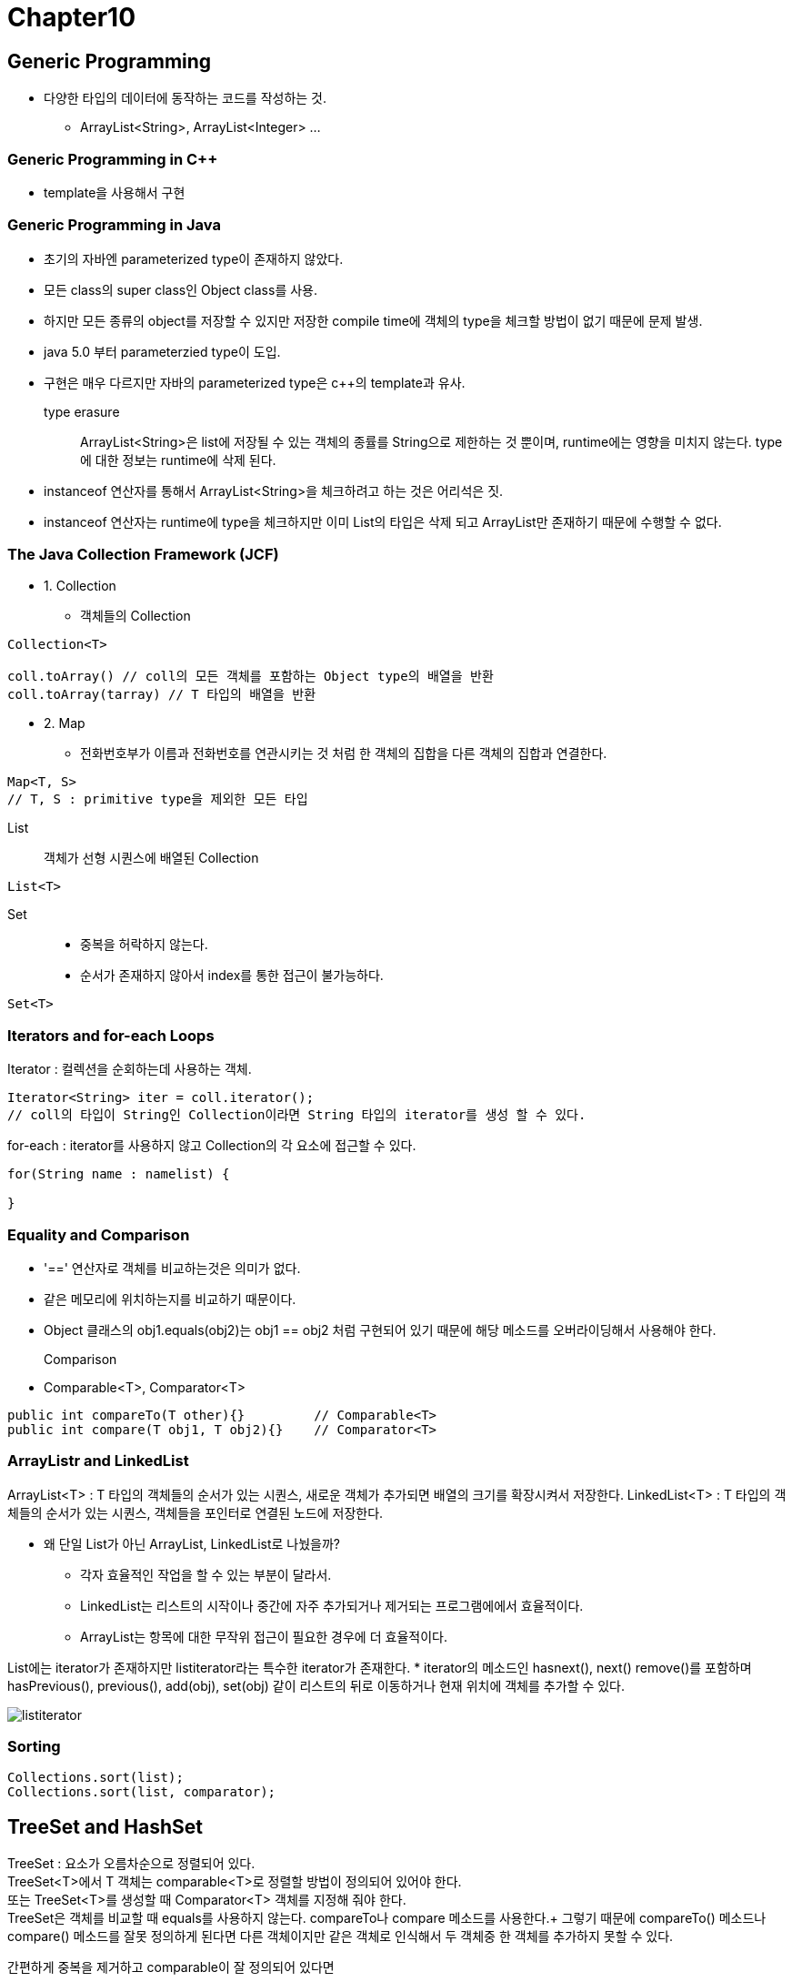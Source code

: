 = Chapter10

== **Generic Programming**

* 다양한 타입의 데이터에 동작하는 코드를 작성하는 것.
** ArrayList<String>, ArrayList<Integer> ... 

=== **Generic Programming in C++**
* template을 사용해서 구현

=== **Generic Programming in Java**
* 초기의 자바엔 parameterized type이 존재하지 않았다.
* 모든 class의 super class인 Object class를 사용.
* 하지만 모든 종류의 object를 저장할 수 있지만 저장한 compile time에 객체의 type을 체크할 방법이 없기 때문에 문제 발생.
* java 5.0 부터 parameterzied type이 도입.
* 구현은 매우 다르지만 자바의 parameterized type은 c++의 template과 유사.

type erasure::
ArrayList<String>은 list에 저장될 수 있는 객체의 종률를 String으로 제한하는 것 뿐이며, runtime에는 영향을 미치지 않는다. type에 대한 정보는 runtime에 삭제 된다.
* instanceof 연산자를 통해서 ArrayList<String>을 체크하려고 하는 것은 어리석은 짓.
* instanceof 연산자는 runtime에 type을 체크하지만 이미 List의 타입은 삭제 되고 ArrayList만 존재하기 때문에 수행할 수 없다.

=== **The Java Collection Framework (JCF)**
* 1. Collection
**  객체들의 Collection
----
Collection<T>

coll.toArray() // coll의 모든 객체를 포함하는 Object type의 배열을 반환
coll.toArray(tarray) // T 타입의 배열을 반환
----


* 2. Map
** 전화번호부가 이름과 전화번호를 연관시키는 것 처럼 한 객체의 집합을 다른 객체의 집합과 연결한다.
----
Map<T, S>
// T, S : primitive type을 제외한 모든 타입
----

List::
객체가 선형 시퀀스에 배열된 Collection
----
List<T>
----

Set::
* 중복을 허락하지 않는다.
* 순서가 존재하지 않아서 index를 통한 접근이 불가능하다.

----
Set<T>
----

=== **Iterators and for-each Loops**
Iterator : 컬렉션을 순회하는데 사용하는 객체.
[source]
----
Iterator<String> iter = coll.iterator();
// coll의 타입이 String인 Collection이라면 String 타입의 iterator를 생성 할 수 있다.
----

for-each : iterator를 사용하지 않고 Collection의 각 요소에 접근할 수 있다.
[source]
----
for(String name : namelist) {

}
----

=== **Equality and Comparison**
* '==' 연산자로 객체를 비교하는것은 의미가 없다.
* 같은 메모리에 위치하는지를 비교하기 때문이다.
* Object 클래스의 obj1.equals(obj2)는 obj1 == obj2 처럼 구현되어 있기 때문에 해당 메소드를 오버라이딩해서 사용해야 한다.

Comparison::
* Comparable<T>, Comparator<T>
[source]
----
public int compareTo(T other){}         // Comparable<T>
public int compare(T obj1, T obj2){}    // Comparator<T>
----

=== **ArrayListr and LinkedList**
ArrayList<T> : T 타입의 객체들의 순서가 있는 시퀀스, 새로운 객체가 추가되면 배열의 크기를 확장시켜서 저장한다.
LinkedList<T> : T 타입의 객체들의 순서가 있는 시퀀스, 객체들을 포인터로 연결된 노드에 저장한다.

* 왜 단일 List가 아닌 ArrayList, LinkedList로 나눴을까?
** 각자 효율적인 작업을 할 수 있는 부분이 달라서.
** LinkedList는 리스트의 시작이나 중간에 자주 추가되거나 제거되는 프로그램에에서 효율적이다.
** ArrayList는 항목에 대한 무작위 접근이 필요한 경우에 더 효율적이다.

List에는 iterator가 존재하지만 listiterator라는 특수한 iterator가 존재한다.
* iterator의 메소드인 hasnext(), next() remove()를 포함하며
hasPrevious(), previous(), add(obj), set(obj) 같이 리스트의 뒤로 이동하거나 현재 위치에 객체를 추가할 수 있다.

image:images/listiterator.png[]

=== **Sorting**
[source]
----
Collections.sort(list);
Collections.sort(list, comparator);
----

== **TreeSet and HashSet**
TreeSet : 요소가 오름차순으로 정렬되어 있다. +
TreeSet<T>에서 T 객체는 comparable<T>로 정렬할 방법이 정의되어 있어야 한다. +
또는 TreeSet<T>를 생성할 때 Comparator<T> 객체를 지정해 줘야 한다. +
TreeSet은 객체를 비교할 때 equals를 사용하지 않는다. compareTo나 compare 메소드를 사용한다.+
그렇기 때문에 compareTo() 메소드나 compare() 메소드를 잘못 정의하게 된다면 다른 객체이지만 같은 객체로 인식해서 두 객체중 한 객체를 추가하지 못할 수 있다.


간편하게 중복을 제거하고 comparable이 잘 정의되어 있다면
[source]
----
TreeSet<String> set = new TreeSet<String>();
set.addAll(coll);
// 중복을 제거하고 정렬
ArrayList<String> list = new ArrayList<String>();
list.addAll(set);
// Set을 통해서 중복을 없애고 정렬을 한 이후 다시 ArrayList에 객체를 추가할 수 있다.

ArrayList<String> list = new ArrayList<>( new TreeSet<>(coll) );
//이렇게도 사용 가능!
----

HashSet : Hash Table에 객체를 저장한다. +
객체를 특정 순서로 저장하지 않아서 Compaable 인터페이스를 구현할 필요가 없다.

=== **Priority Queues**
각 객체에 할당된 우선순위를 가진 ADT. +
add() 메서드를 통해서 객체를 추가하고 remove() 메서드를 통해서 우선 순위가 가장 작은 객체를 제거하고 반환한다.

== **Maps**
key: index처럼 사용되는 객체 +
value: key와 관련된 객체.

NOTE:
key는 하나의 value값만 가질 수 있지만, value는 여러 다른 key를 가질 수 있다.

TreeMap::
key와 value를 key를 기준으로 정렬시킨다.

HashMap::
특정한 순서로 저장하지 않는다. +
하지만 equals메서드와 hashcode메서드에 대해서 정의할 필요가 있다.

=== **Views, SubSets, and SubMaps**
Map은 Collection이 아니기 때문에 iterator가 없다. +
map.keySet()을 통해서 map의 모든 key에 대한 집합을 생성할 수 있다. +
keySet() 메서드의 반환 값은 Set<K>이다.

Set<K>에 저장된 객체는 독립적인 객체가 아닌 실제 객체의 'View'이다. +
'View'에서 키를 제거하면 실제 map에서도 제거된다. +
하지만 view를 통해서 객체를 추가하는 것은 허용되지 않는다.

[source]
----
//iterator 사용
Set<String> keys = map.keySet();
Iterator<String> keyIter = keys.iterator();

while(keyIter.hasNext()) {
    String key = keyIter.next();
    Double value = map.get(key);
}

//for-each 사용
for(String key : map.ketSet()) {
    Double value = map.get(key);
}
----

View::
1. map.values()
map에 저장된 모든 value에 대한 Collection<V>를 반환한다. +
set이 아닌 collection이기 때문에 중복 객체를 포함할 수 있다.
2. map.entrySet()
맵에 저장된 모든 key/value를 포함하는 객체를 반환한다. +
Set<Map.Entry<K,V>>로 작성된다. +
getKey(), getValue()를 통해 키와 값을 검색할 수 있다.

subList::
[source]
----
list.subList(fromIndex, toIndex);
----
list의 fromIndex(포함) 부터 toIndex(제외) 까지의 객체로 구성된 sublist(View)를 반환한다. +

subSet도 있다.
[source]
----
set.subSet(fromElement, toElement);
set.headSet(toElement);
set.tailSet(fromElement);
// 여기서 fromElement와 toElement는 T유형의 객체이다.
----

subMap::
[source]
----
Map<String, String> ems = phoneBook.subMap("M", "N");
Map<String, String> emh = phoneBook.headMap("N");
Map<String, String> emt = phoneBook.tailMap("M");
----

subrange query::
검색의 범위를 줄여서 검색하는 것.

=== **Hash Table and Hash Code**
Hash Table::
키/값 쌍을 저장한다. 키가 집합에 존재하는지 여부를 가지고 검색한다. +
키를 검색할 때 다른 객체를 거치지 않고 바로 해당 위치로 이동할 수 있다. +
hash table은 데이터를 배열에 저장한다.며 hash code라는 키에 대한 index를 사용한다. +
키 값을 통해 hash code를 계산하는 것을 hash function이라고 한다. +
hash table에서 키의 위치를 찾기 위해서 hash function으로 hash code를 구하고 해당 코드를 통해서 위치로 직접 이동할 수 있다.

Collision(충돌)::
hash table의 동일한 위치에 두 개 이상의 키를 저장하려고 시도 할 때. +
다른 키가 동일한 hash code를 가지고 있어도 해당 키를 저장하는 것을 거부할 수 없다.

image:images/hashtable.png[]

그림처럼 동일한 hashcode를 가지고 있어도 collision을 해결하기 위해서 각 배열의 위치는 키/값 쌍의 linkedList를 가지고 있다.

hahing을 올바르게 수행하기 위해서는 equals로 동일한 것으로 간주되는 두 객체는 동일한 hashcode를 가지고 있어야 한다.

== **Programming with the Java Collection Framework**

=== **Symbol Table**
NOTE: 정리 필요.

== **Writing Generic Classes and Method**

=== **Simple Generic Classes**

Generic Queue
[source]
----
Class Queue<T> {
    private LinkedList<T> list = new LinkedList<>();
    public void enqueue(T item) {
        list.addLast(item);
    }

    public T dequeue() {
        list.removeFirst();
    }

    public boolen isEmpty() {
        return (items.size() == 0);
    }
}
----

=== **Simple Generic Methods**

T가 type parameter인것을 컴파일러에게 알려주어야 한다.

* <T>
[source]
----
public static <T> int countOccirrences(T[] list, T itemCount) {
    int count = 0;
    if(itemCount == null) {
        for(T listItem : list ) {
            if(listItem == null) {
                count++;
            }
        }
    } else {
        for(T listItem : list) {
            if(itemCount.equals(listItem)) {
                count++;
            }
        }
    }

    return count;
}
----

=== **Wildcard Types**
* 메서드의 formal parameter의 형식을 선언하는데 사용된다.

[source]
----
public static void drawAll(Collection<Shape> shapes) {
    for(shape s : shapes) {
        s.draw();
    }
}
----
* rect클래스가 shape 클래스의 sub class라면 drawAll 메소드에 Collection<Rect> 유형의 변수로 사용할 수 있을 거 같지만 rect 클래스는 shape 클래스가 아니기 때문에 사용이 불가능하다.

[source]
----
public static void drawAll(Collection<? extends Shape> shapes) {

}
----
* ? extends Shape -> wildcard 타입으로 shape의 하위 클래스라면 사용이 가능하다.

=== **Bouned Types**
* generic method, class, interface의 formal type parameter로만 사용이 가능하다.

[source]
----
public void disableAll() {}

public class ControlGroup(T extends Control) {
    private ArrayList<T> components;

    public void di=sableAll() {
        for(Control c : compoments) {
            if(c != null) {
                c.setDisable(true);
            }
        }
    }

    public void enableAll() {
        for(Control c : components) {
            if(c != null) {
                c.setDisable(false);
            }
        }
    }

    public void add(T c) {
        components.add(c);
    }
}
----

[source]
----
//bounded type
public static <T extends Control> void disableAll(Collection<T> comps) {
    for(Control c : comps) {
        if (c != null) {
            c.setDisable(true);
        }
    }
}

//wildcard
public statoic void disableAll(Collection<? extends Control> comps) {
    for(Control c : comps) {
        if (c != null) {
            c.setDisable(true);
        }
    }
}
----

[source]
----
// bounded type이 꼭 필요한 경우
static void sortedInsert(List<String> sortedList, String newItem) {
   ListIterator<String> iter = sortedList.listIterator();
   while (iter.hasNext()) {
      String item = iter.next();
      if (newItem.compareTo(item) <= 0) {
         iter.previous();
         break;
      } 
   }
   iter.add(newItem);
}

// wildcard 로 사용할려고 하면 문제가 발생한다.
static void sortedInsert(List<? extends Comparable> sortedList, ????newItem) {
   ListIterator<????> iter = sortedList.listIterator();
   ...


// bounded type은 type에 T라는 이름을 제공하므로 parameter나 메소드 내부에서 사용이 가능하다.
static <T extends Comparable> void sortedInsert(List<T> sortedList, T newItem) {
   ListIterator<T> iter = sortedList.listIterator();
   while (iter.hasNext()) {
      T item = iter.next();
      if (newItem.compareTo(item) <= 0) {
         iter.previous();
         break;
      } 
   }
   iter.add(newItem);
}

----

== **Introduction the Stream API**
Stream API를 통해서 'parallelize'(병렬화)를 가능하게 한다.

* data 값의 sequence이다.

[source]
----
int lengthSum = 0;
for(String str L: stringList) {
    lengthSum += str.length();
}

double average = (double) lengthSum / stringList.size();

int lenmgthSum = stringList.paralleStream() // 병렬화 할 수 있는 stream
                           .mapToInt(str -> str.length())
                           .sum();

double average = (double) lengthSum / stringList.size();

// 두 가지 방법은 동일하게 stringList의 문자열들의 평균 길이를 구한다.
----

=== **Generic Functional Interfaces**
* 많은 스트림 연선자는 람다 표현식을 사용한다.
* Stream<T> 또한 parameterized interface이다.

predicate::
return type이 boolean인 함수.
* Predicate<T>는 T 유형의 매개변수를 가진 boolean 값을 반환하는 함수를 정의한다.

=== **Making Streams**
스트림을 생성하는 방법에는 2가지 방법이 있다. 

1. sequential stream (순차)
* 항상 for 루프와 같이 단일 프로세스에서 순차적으로 처리된다.
* Arrays.stream(A)

2. parallel stream (병렬)
* Arrays.stream(A).parallel()

=== **Operations on Streams**

intermediate operations::
* 중간에서 새로운 stream 을 생성한다.
* filter
* map
* limit
* sort
terminal operations::
* stream이 아닌 최종 결과물을 생성한다.
* sum

intermediate operation을 적용한 이후 terminal operation을 적용해 최종 적으로 결과물을 생성한다.

